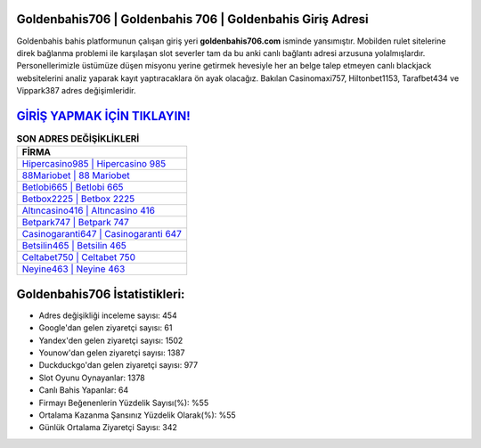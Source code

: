 ﻿Goldenbahis706 | Goldenbahis 706 | Goldenbahis Giriş Adresi
===================================

.. image:: images/goldenbahis-giris.jpg
   :width: 600
   
Goldenbahis bahis platformunun çalışan giriş yeri **goldenbahis706.com** isminde yansımıştır. Mobilden rulet sitelerine direk bağlanma problemi ile karşılaşan slot severler tam da bu anki canlı bağlantı adresi arzusuna yolalmışlardır. Personellerimizle üstümüze düşen misyonu yerine getirmek hevesiyle her an belge talep etmeyen canlı blackjack websitelerini analiz yaparak kayıt yaptıracaklara ön ayak olacağız. Bakılan Casinomaxi757, Hiltonbet1153, Tarafbet434 ve Vippark387 adres değişimleridir.

`GİRİŞ YAPMAK İÇİN TIKLAYIN! <https://uclck.me/gonow>`_
==============

.. list-table:: **SON ADRES DEĞİŞİKLİKLERİ**
   :widths: 100
   :header-rows: 1

   * - FİRMA
   * - `Hipercasino985 | Hipercasino 985 <hipercasino985-hipercasino-985-hipercasino-giris-adresi.html>`_
   * - `88Mariobet | 88 Mariobet <88mariobet-88-mariobet-mariobet-giris-adresi.html>`_
   * - `Betlobi665 | Betlobi 665 <betlobi665-betlobi-665-betlobi-giris-adresi.html>`_	 
   * - `Betbox2225 | Betbox 2225 <betbox2225-betbox-2225-betbox-giris-adresi.html>`_	 
   * - `Altıncasino416 | Altıncasino 416 <altincasino416-altincasino-416-altincasino-giris-adresi.html>`_ 
   * - `Betpark747 | Betpark 747 <betpark747-betpark-747-betpark-giris-adresi.html>`_
   * - `Casinogaranti647 | Casinogaranti 647 <casinogaranti647-casinogaranti-647-casinogaranti-giris-adresi.html>`_	 
   * - `Betsilin465 | Betsilin 465 <betsilin465-betsilin-465-betsilin-giris-adresi.html>`_
   * - `Celtabet750 | Celtabet 750 <celtabet750-celtabet-750-celtabet-giris-adresi.html>`_
   * - `Neyine463 | Neyine 463 <neyine463-neyine-463-neyine-giris-adresi.html>`_
	 
Goldenbahis706 İstatistikleri:
===================================	 
* Adres değişikliği inceleme sayısı: 454
* Google'dan gelen ziyaretçi sayısı: 61
* Yandex'den gelen ziyaretçi sayısı: 1502
* Younow'dan gelen ziyaretçi sayısı: 1387
* Duckduckgo'dan gelen ziyaretçi sayısı: 977
* Slot Oyunu Oynayanlar: 1378
* Canlı Bahis Yapanlar: 64
* Firmayı Beğenenlerin Yüzdelik Sayısı(%): %55
* Ortalama Kazanma Şansınız Yüzdelik Olarak(%): %55
* Günlük Ortalama Ziyaretçi Sayısı: 342
